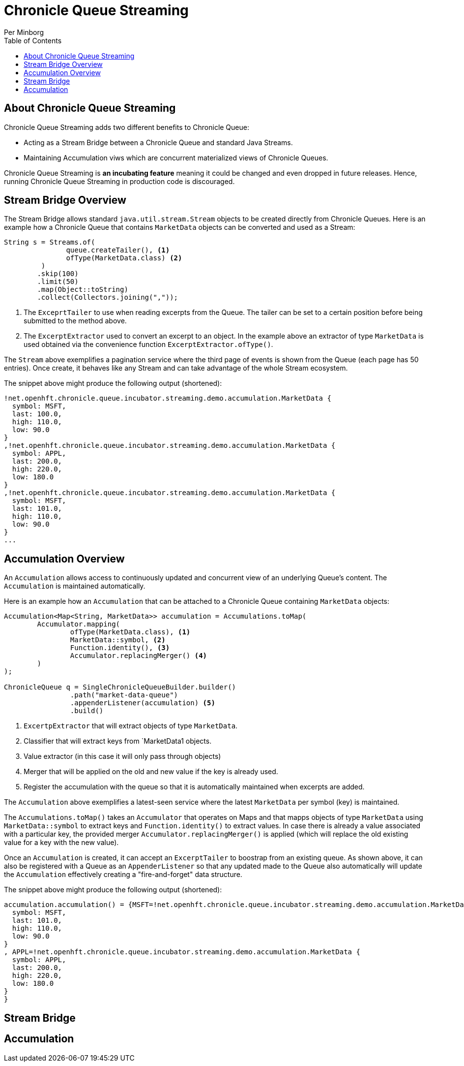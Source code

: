 = Chronicle Queue Streaming
Per Minborg
:css-signature: demo
:toc: macro
:toclevels: 2
:icons: font

toc::[]

== About Chronicle Queue Streaming

Chronicle Queue Streaming adds two different benefits to Chronicle Queue:

* Acting as a Stream Bridge between a Chronicle Queue and standard Java Streams.
* Maintaining Accumulation viws which are concurrent materialized views of Chronicle Queues.

Chronicle Queue Streaming is *an incubating feature* meaning it could be changed and even dropped in future releases.
Hence, running Chronicle Queue Streaming in production code is discouraged.

== Stream Bridge Overview

The Stream Bridge allows standard `java.util.stream.Stream` objects to be created directly from Chronicle Queues.
Here is an example how a Chronicle Queue that contains `MarketData` objects can be converted and used as a Stream:

[source,java]
----
String s = Streams.of(
               queue.createTailer(), <1>
               ofType(MarketData.class) <2>
         )
        .skip(100)
        .limit(50)
        .map(Object::toString)
        .collect(Collectors.joining(","));
----

<1> The `ExceprtTailer` to use when reading excerpts from the Queue.
The tailer can be set to a certain position before being submitted to the method above.

<2> The `ExcerptExtractor` used to convert an excerpt to an object.
In the example above an extractor of type `MarketData` is used obtained via the convenience function `ExcerptExtractor.ofType()`.

The `Stream` above exemplifies a pagination service where the third page of events is shown from the Queue (each page has 50 entries).
Once create, it behaves like any Stream and can take advantage of the whole Stream ecosystem.

The snippet above might produce the following output (shortened):
[source,text]

----
!net.openhft.chronicle.queue.incubator.streaming.demo.accumulation.MarketData {
  symbol: MSFT,
  last: 100.0,
  high: 110.0,
  low: 90.0
}
,!net.openhft.chronicle.queue.incubator.streaming.demo.accumulation.MarketData {
  symbol: APPL,
  last: 200.0,
  high: 220.0,
  low: 180.0
}
,!net.openhft.chronicle.queue.incubator.streaming.demo.accumulation.MarketData {
  symbol: MSFT,
  last: 101.0,
  high: 110.0,
  low: 90.0
}
...
----

== Accumulation Overview

An `Accumulation` allows access to continuously updated and concurrent view of an underlying Queue's content.
The `Accumulation` is maintained automatically.

Here is an example how an `Accumulation` that can be attached to a Chronicle Queue containing `MarketData` objects:

[source,java]
----
Accumulation<Map<String, MarketData>> accumulation = Accumulations.toMap(
        Accumulator.mapping(
                ofType(MarketData.class), <1>
                MarketData::symbol, <2>
                Function.identity(), <3>
                Accumulator.replacingMerger() <4>
        )
);

ChronicleQueue q = SingleChronicleQueueBuilder.builder()
                .path("market-data-queue")
                .appenderListener(accumulation) <5>
                .build()
----

<1> `ExcertpExtractor` that will extract objects of type `MarketData`.
<2> Classifier that will extract keys from `MarketData1 objects.
<3> Value extractor (in this case it will only pass through objects)
<4> Merger that will be applied on the old and new value if the key is already used.
<5> Register the accumulation with the queue so that it is automatically maintained when excerpts are added.

The `Accumulation` above exemplifies a latest-seen service where the latest `MarketData` per symbol (key) is maintained.

The `Accumulations.toMap()` takes an `Accumulator` that operates on Maps and that mapps objects of type `MarketData` using `MarketData::symbol` to extract keys and `Function.identity()` to extract values.
In case there is already a value associated with a particular key, the provided merger `Accumulator.replacingMerger()` is applied (which will replace the old existing value for a key with the new value).

Once an `Accumulation` is created, it can accept an `ExcerptTailer` to boostrap from an existing queue.
As shown above, it can also be registered with a Queue as an `AppenderListener` so that any updated made to the Queue also automatically will update the `Accumulation` effectively creating a "fire-and-forget" data structure.

The snippet above might produce the following output (shortened):
[source,text]

----
accumulation.accumulation() = {MSFT=!net.openhft.chronicle.queue.incubator.streaming.demo.accumulation.MarketData {
  symbol: MSFT,
  last: 101.0,
  high: 110.0,
  low: 90.0
}
, APPL=!net.openhft.chronicle.queue.incubator.streaming.demo.accumulation.MarketData {
  symbol: APPL,
  last: 200.0,
  high: 220.0,
  low: 180.0
}
}
----

== Stream Bridge

== Accumulation